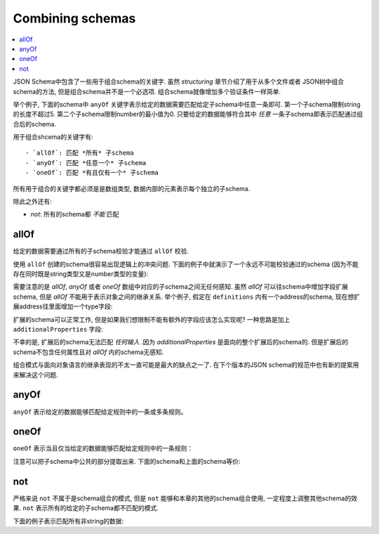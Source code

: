 .. index::
   single: combining schemas

.. _combining:

Combining schemas
=================

.. contents:: :local:

JSON Schema中包含了一些用于组合schema的关键字. 虽然 `structuring` 章节介绍了用于从多个文件或者
JSON树中组合schema的方法, 但是组合schema并不是一个必选项.  组合schema就像增加多个验证条件一样简单.

举个例子, 下面的schema中 ``anyOf`` 关键字表示给定的数据需要匹配给定子schema中任意一条即可. 第一个子schema限制string的长度不超过5. 第二个子schema限制number的最小值为0. 只要给定的数据能够符合其中 *任意* 一条子schema即表示匹配通过组合后的schema.

.. schema_example::

    {
      "anyOf": [
        { "type": "string", "maxLength": 5 },
        { "type": "number", "minimum": 0 }
      ]
    }
    --
    "short"
    --X
    "too long"
    --
    12
    --X
    -5

用于组合shcema的关键字有::

- `allOf`: 匹配 *所有* 子schema
- `anyOf`: 匹配 *任意一个* 子schema
- `oneOf`: 匹配 *有且仅有一个* 子schema

所有用于组合的关键字都必须是是数组类型, 数据内部的元素表示每个独立的子schema.

除此之外还有:

- `not`: 所有的schema都 *不能* 匹配

.. index::
   single: allOf
   single: combining schemas; allOf

.. _allOf:

allOf
-----

给定的数据需要通过所有的子schema校验才能通过 ``allOf`` 校验.

.. schema_example::

    {
      "allOf": [
        { "type": "string" },
        { "maxLength": 5 }
      ]
    }
    --
    "short"
    --X
    "too long"

使用 ``allOf`` 创建的schema很容易出现逻辑上的冲突问题. 下面的例子中就演示了一个永远不可能校验通过的schema
(因为不能存在同时既是string类型又是number类型的变量):

.. schema_example::

    {
      "allOf": [
        { "type": "string" },
        { "type": "number" }
      ]
    }
    --X
    "No way"
    --X
    -1

需要注意的是 `allOf`, `anyOf` 或者 `oneOf` 数组中对应的子schema之间无任何感知.
虽然 `allOf` 可以往schema中增加字段扩展schema, 但是 `allOf` 不能用于表示对象之间的继承关系. 举个例子, 
假定在 ``definitions`` 内有一个address的schema, 现在想扩展address往里面增加一个type字段:

.. schema_example::

   {
     "definitions": {
       "address": {
         "type": "object",
         "properties": {
           "street_address": { "type": "string" },
           "city":           { "type": "string" },
           "state":          { "type": "string" }
         },
         "required": ["street_address", "city", "state"]
       }
     },

     "allOf": [
       { "$ref": "#/definitions/address" },
       { "properties": {
           "type": { "enum": [ "residential", "business" ] }
         }
       }
     ]
   }
   --
   {
      "street_address": "1600 Pennsylvania Avenue NW",
      "city": "Washington",
      "state": "DC",
      "type": "business"
   }

扩展的schema可以正常工作, 但是如果我们想限制不能有额外的字段应该怎么实现呢?
一种思路是加上 ``additionalProperties`` 字段:

.. schema_example::

   {
     "definitions": {
       "address": {
         "type": "object",
         "properties": {
           "street_address": { "type": "string" },
           "city":           { "type": "string" },
           "state":          { "type": "string" }
         },
         "required": ["street_address", "city", "state"]
       }
     },

     "allOf": [
       { "$ref": "#/definitions/address" },
       { "properties": {
           "type": { "enum": [ "residential", "business" ] }
         }
       }
     ],

     *"additionalProperties": false
   }
   --X
   {
      "street_address": "1600 Pennsylvania Avenue NW",
      "city": "Washington",
      "state": "DC",
      "type": "business"
   }

不幸的是, 扩展后的schema无法匹配 *任何输入* .因为 `additionalProperties` 是面向的整个扩展后的schema的. 
但是扩展后的schema不包含任何属性且对 `allOf` 内的schema无感知.

组合模式与面向对象语言的继承表现的不太一直可能是最大的缺点之一了. 在下个版本的JSON schema的规范中也有新的提案用来解决这个问题.

.. index::
   single: anyOf
   single: combining schemas; anyOf

.. _anyOf:

anyOf
-----

``anyOf`` 表示给定的数据能够匹配给定规则中的一条或多条规则。

.. schema_example::

   {
     "anyOf": [
       { "type": "string" },
       { "type": "number" }
     ]
   }
   --
   "Yes"
   --
   42
   --X
   { "Not a": "string or number" }

.. index::
   single: oneOf
   single: combining schemas; oneOf

.. _oneOf:

oneOf
-----

``oneOf`` 表示当且仅当给定的数据能够匹配给定规则中的一条规则：

.. schema_example::

    {
      "oneOf": [
        { "type": "number", "multipleOf": 5 },
        { "type": "number", "multipleOf": 3 }
      ]
    }
    --
    10
    --
    9
    --X
    // 5 或 3 的倍数两条规则均不匹配.
    2
    --X
    // 5 和 3 的倍数两条规则均匹配.
    15

注意可以把子schema中公共的部分提取出来. 下面的schema和上面的schema等价:

.. schema_example::

   {
      "type": "number",
      "oneOf": [
        { "multipleOf": 5 },
        { "multipleOf": 3 }
      ]
    }

.. index::
   single: not
   single: combining schemas; not

.. _not:


not
---

严格来说 ``not`` 不属于是schema组合的模式, 但是 ``not`` 能够和本章的其他的schema组合使用, 
一定程度上调整其他schema的效果. ``not`` 表示所有的给定的子schema都不匹配的模式.

下面的例子表示匹配所有非string的数据:

.. schema_example::

    { "not": { "type": "string" } }
    --
    42
    --
    { "key": "value" }
    --X
    "I am a string"
